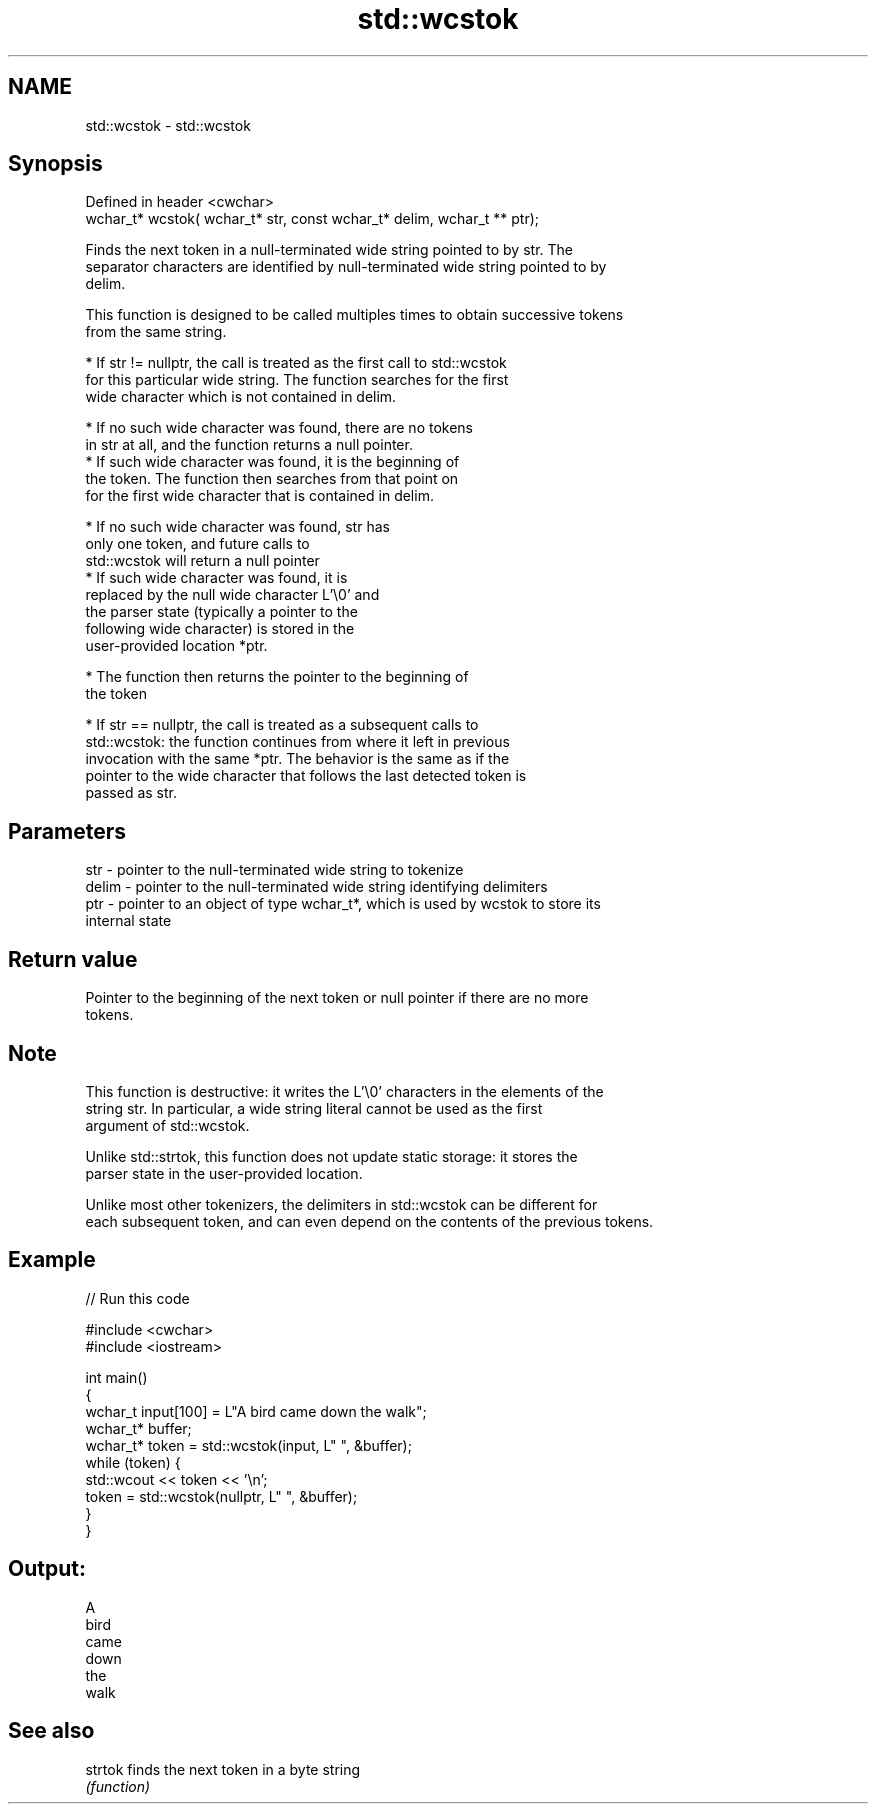 .TH std::wcstok 3 "2022.03.29" "http://cppreference.com" "C++ Standard Libary"
.SH NAME
std::wcstok \- std::wcstok

.SH Synopsis
   Defined in header <cwchar>
   wchar_t* wcstok( wchar_t* str, const wchar_t* delim, wchar_t ** ptr);

   Finds the next token in a null-terminated wide string pointed to by str. The
   separator characters are identified by null-terminated wide string pointed to by
   delim.

   This function is designed to be called multiples times to obtain successive tokens
   from the same string.

              * If str != nullptr, the call is treated as the first call to std::wcstok
                for this particular wide string. The function searches for the first
                wide character which is not contained in delim.

                           * If no such wide character was found, there are no tokens
                             in str at all, and the function returns a null pointer.
                           * If such wide character was found, it is the beginning of
                             the token. The function then searches from that point on
                             for the first wide character that is contained in delim.

                                        * If no such wide character was found, str has
                                          only one token, and future calls to
                                          std::wcstok will return a null pointer
                                        * If such wide character was found, it is
                                          replaced by the null wide character L'\\0' and
                                          the parser state (typically a pointer to the
                                          following wide character) is stored in the
                                          user-provided location *ptr.

                           * The function then returns the pointer to the beginning of
                             the token

              * If str == nullptr, the call is treated as a subsequent calls to
                std::wcstok: the function continues from where it left in previous
                invocation with the same *ptr. The behavior is the same as if the
                pointer to the wide character that follows the last detected token is
                passed as str.

.SH Parameters

   str   - pointer to the null-terminated wide string to tokenize
   delim - pointer to the null-terminated wide string identifying delimiters
   ptr   - pointer to an object of type wchar_t*, which is used by wcstok to store its
           internal state

.SH Return value

   Pointer to the beginning of the next token or null pointer if there are no more
   tokens.

.SH Note

   This function is destructive: it writes the L'\\0' characters in the elements of the
   string str. In particular, a wide string literal cannot be used as the first
   argument of std::wcstok.

   Unlike std::strtok, this function does not update static storage: it stores the
   parser state in the user-provided location.

   Unlike most other tokenizers, the delimiters in std::wcstok can be different for
   each subsequent token, and can even depend on the contents of the previous tokens.

.SH Example


// Run this code

 #include <cwchar>
 #include <iostream>

 int main()
 {
     wchar_t input[100] = L"A bird came down the walk";
     wchar_t* buffer;
     wchar_t* token = std::wcstok(input, L" ", &buffer);
     while (token) {
         std::wcout << token << '\\n';
         token = std::wcstok(nullptr, L" ", &buffer);
     }
 }

.SH Output:

 A
 bird
 came
 down
 the
 walk

.SH See also

   strtok finds the next token in a byte string
          \fI(function)\fP

